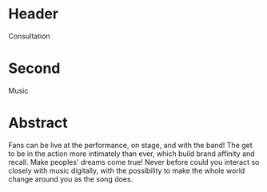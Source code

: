 * Header

Consultation
 
* Second

Music

* Abstract

Fans can be live at the performance, on stage, and with the band! The get to be in the action more intimately than ever, which build brand affinity and recall. Make peoples' dreams come true! Never before could you interact so closely with music digitally, with the possibility to make the whole world change around you as the song does. 

